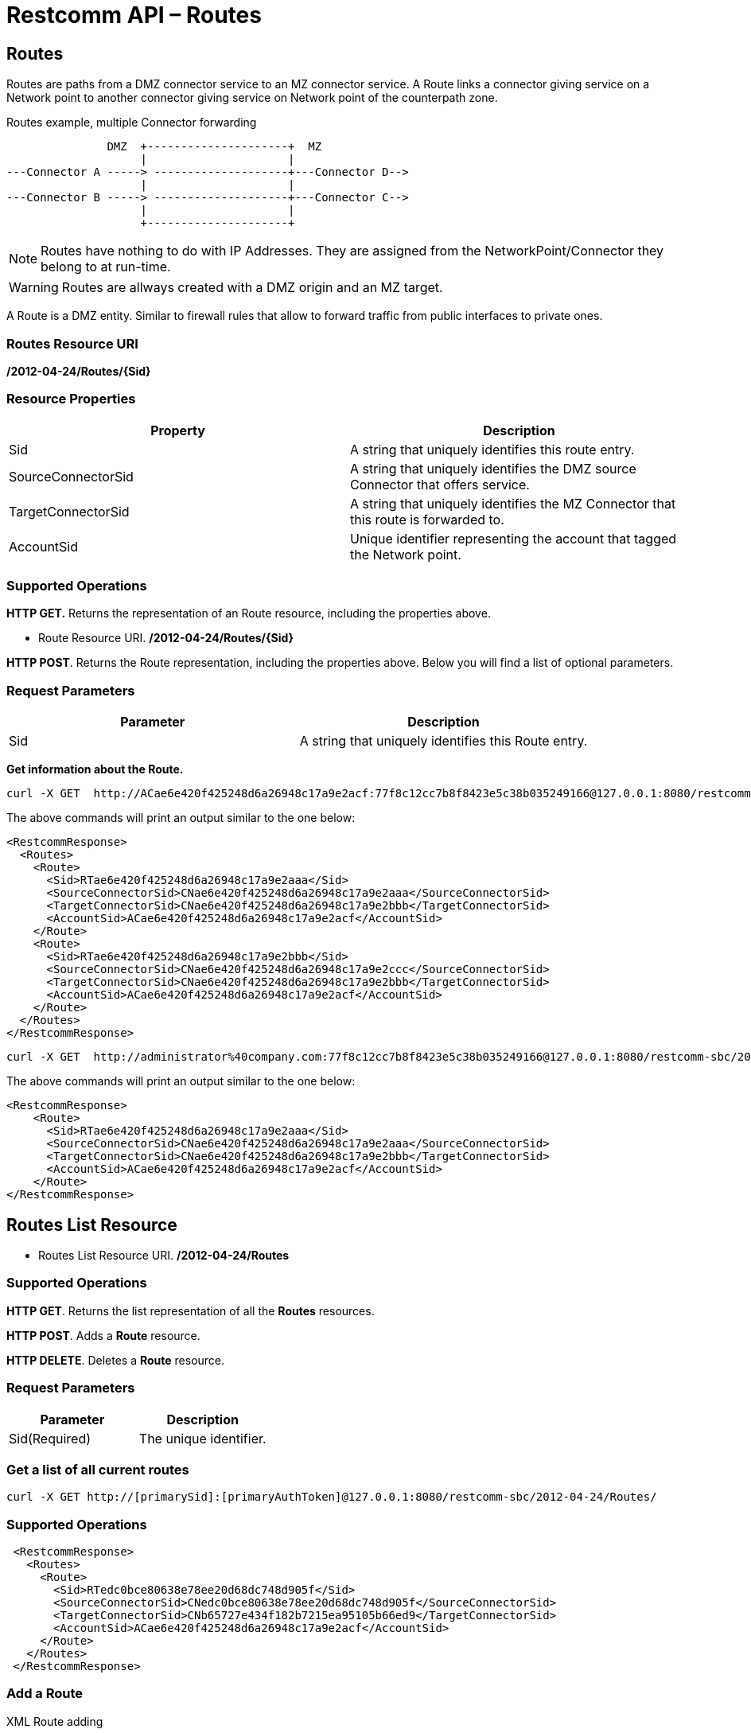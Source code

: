 = Restcomm API – Routes

[[Routes]]
== Routes

Routes are paths from a DMZ connector service to an MZ connector service.
A Route links a connector giving service on a Network point to another connector giving service on Network point of the counterpath zone.


.Routes example, multiple Connector forwarding
[ditaa,routes,png]
--

                DMZ  +---------------------+  MZ
                     |                     |
 ---Connector A -----> --------------------+---Connector D-->
                     |                     |
 ---Connector B -----> --------------------+---Connector C--> 
                     |                     |
                     +---------------------+
                   
--


NOTE: Routes have nothing to do with IP Addresses. They are assigned from the NetworkPoint/Connector they belong to at run-time.

WARNING: Routes are allways created with a DMZ origin and an MZ target.

A Route is a DMZ entity. Similar to firewall rules that allow to forward traffic from public interfaces to private ones.

=== Routes Resource URI

*/2012-04-24/Routes/\{Sid}*

=== Resource Properties

[cols=",",options="header",]
|=========================================================================================================================
|Property |Description
|Sid |A string that uniquely identifies this route entry.
|SourceConnectorSid |A string that uniquely identifies the DMZ source Connector that offers service.
|TargetConnectorSid |A string that uniquely identifies the MZ Connector that this route is forwarded to.
|AccountSid | Unique identifier representing the account that tagged the Network point.
|=========================================================================================================================

=== Supported Operations

*HTTP GET.* Returns the representation of an Route resource, including the properties above.

* Route Resource URI. */2012-04-24/Routes/\{Sid}*

**HTTP POST**. Returns the Route representation, including the properties above. Below you will find a list of optional parameters.

=== Request Parameters

[cols=",",options="header",]
|==============================================================================================
|Parameter |Description
|Sid |A string that uniquely identifies this Route entry.
|==============================================================================================

**Get information about the Route.**

....
curl -X GET  http://ACae6e420f425248d6a26948c17a9e2acf:77f8c12cc7b8f8423e5c38b035249166@127.0.0.1:8080/restcomm-sbc/2012-04-24/Routes
....
The above commands will print an output similar to the one below:
....
<RestcommResponse>
  <Routes>
    <Route>
      <Sid>RTae6e420f425248d6a26948c17a9e2aaa</Sid>
      <SourceConnectorSid>CNae6e420f425248d6a26948c17a9e2aaa</SourceConnectorSid>
      <TargetConnectorSid>CNae6e420f425248d6a26948c17a9e2bbb</TargetConnectorSid>
      <AccountSid>ACae6e420f425248d6a26948c17a9e2acf</AccountSid>
    </Route>
    <Route>
      <Sid>RTae6e420f425248d6a26948c17a9e2bbb</Sid>
      <SourceConnectorSid>CNae6e420f425248d6a26948c17a9e2ccc</SourceConnectorSid>
      <TargetConnectorSid>CNae6e420f425248d6a26948c17a9e2bbb</TargetConnectorSid>
      <AccountSid>ACae6e420f425248d6a26948c17a9e2acf</AccountSid>
    </Route>
  </Routes>
</RestcommResponse>
....
....
curl -X GET  http://administrator%40company.com:77f8c12cc7b8f8423e5c38b035249166@127.0.0.1:8080/restcomm-sbc/2012-04-24/Routes/RTae6e420f425248d6a26948c17a9e2aaa
....

The above commands will print an output similar to the one below:

----
<RestcommResponse>
    <Route>
      <Sid>RTae6e420f425248d6a26948c17a9e2aaa</Sid>
      <SourceConnectorSid>CNae6e420f425248d6a26948c17a9e2aaa</SourceConnectorSid>
      <TargetConnectorSid>CNae6e420f425248d6a26948c17a9e2bbb</TargetConnectorSid>
      <AccountSid>ACae6e420f425248d6a26948c17a9e2acf</AccountSid>
    </Route>
</RestcommResponse>

----

[[Routes_List]]
== Routes List Resource

* Routes List Resource URI. */2012-04-24/Routes*

=== Supported Operations

**HTTP GET**. Returns the list representation of all the *Routes* resources.

**HTTP POST**. Adds a *Route* resource.

**HTTP DELETE**. Deletes a *Route* resource.

=== Request Parameters

[cols=",",options="header",]
|==============================================================================================================================================================================================================================
|Parameter |Description
|Sid(Required) |The unique identifier.
|==============================================================================================================================================================================================================================


=== Get a list of all current routes

----
curl -X GET http://[primarySid]:[primaryAuthToken]@127.0.0.1:8080/restcomm-sbc/2012-04-24/Routes/
----


=== Supported Operations


----

 <RestcommResponse>
   <Routes>
     <Route>
       <Sid>RTedc0bce80638e78ee20d68dc748d905f</Sid>
       <SourceConnectorSid>CNedc0bce80638e78ee20d68dc748d905f</SourceConnectorSid>
       <TargetConnectorSid>CNb65727e434f182b7215ea95105b66ed9</TargetConnectorSid>
       <AccountSid>ACae6e420f425248d6a26948c17a9e2acf</AccountSid>
     </Route>
   </Routes>
 </RestcommResponse>

----
[[add-routes]]
=== Add a Route

.XML Route adding
----
curl -X POST http://ACae6e420f425248d6a26948c17a9e2acf:PWD@192.168.1.3:8080/restcomm-sbc/2012-04-24/Routes/ -d "SourceConnectorSid=CNedc0bce80638e78ee20d68dc748d905f" -d "TargetConnectorSid=CNb65727e434f182b7215ea95105b66ed9" 
----


[[delete-routes]]
=== Delete Route

.XML Route delete
----
curl -X DELETE http://ACae6e420f425248d6a26948c17a9e2acf:PWD@192.168.1.3:8080/restcomm-sbc/2012-04-24/Routes/<Sid>
----
